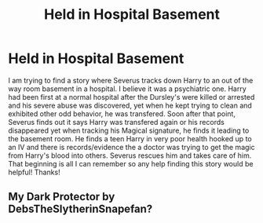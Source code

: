#+TITLE: Held in Hospital Basement

* Held in Hospital Basement
:PROPERTIES:
:Author: Eeminxs4
:Score: 2
:DateUnix: 1608861505.0
:DateShort: 2020-Dec-25
:END:
I am trying to find a story where Severus tracks down Harry to an out of the way room basement in a hospital. I believe it was a psychiatric one. Harry had been first at a normal hospital after the Dursley's were killed or arrested and his severe abuse was discovered, yet when he kept trying to clean and exhibited other odd behavior, he was transfered. Soon after that point, Severus finds out it says Harry was transfered again or his records disappeared yet when tracking his Magical signature, he finds it leading to the basement room. He finds a teen Harry in very poor health hooked up to an IV and there is records/evidence the a doctor was trying to get the magic from Harry's blood into others. Severus rescues him and takes care of him. That beginning is all I can remember so any help finding this story would be helpful! Thanks!


** My Dark Protector by DebsTheSlytherinSnapefan?
:PROPERTIES:
:Author: NotSoSnarky
:Score: 1
:DateUnix: 1608867175.0
:DateShort: 2020-Dec-25
:END:
